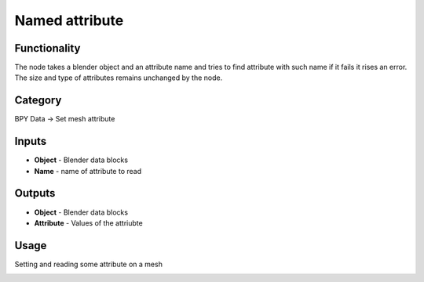Named attribute
===============

Functionality
-------------

The node takes a blender object and an attribute name and tries to find
attribute with such name if it fails it rises an error. The size and type
of attributes remains unchanged by the node.

Category
--------

BPY Data -> Set mesh attribute

Inputs
------

- **Object** - Blender data blocks
- **Name** - name of attribute to read

Outputs
-------

- **Object** - Blender data blocks
- **Attribute** - Values of the attriubte

Usage
-----

Setting and reading some attribute on a mesh

.. image:: https://user-images.githubusercontent.com/28003269/181222478-42302284-b72f-460d-9df2-6fed2b49f625.png
   :width: 800px